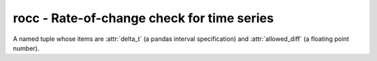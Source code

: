 ===========================================
rocc - Rate-of-change check for time series
===========================================

.. class:: Threshold

   A named tuple whose items are :attr:`delta_t` (a pandas interval
   specification) and :attr:`allowed_diff` (a floating point number).

.. function:: rocc.rocc(ahtimeseries, thresholds, symmetric=False, flag="TEMPORAL")

   Example ::

      from rocc import Threshold, rocc

      result = rocc(
         timeseries=a_htimeseries_object,
         thresholds=(
            Threshold("10min", 10),
            Threshold("20min", 15),
            Threshold("h", 40),
         ),
         symmetric=True,
         flag="MYFLAG",
      )

   ``timeseries`` is a :class:`HTimeseries` object.  ``thresholds`` is
   a list of :class:`Threshold` objects.

   The function checks whether there exist intervals during which the
   value of the time series changes by more than the specified
   threshold. The offending records are flagged with the specified
   ``flag``.

   It returns a list of strings describing where the thresholds have been
   exceeded.

   If ``flag`` is ``None`` or the empty string, then the offending records
   are not flagged, and the only result is the returned value.

   Here is an example time series::

      2020-10-06 14:30    24.0
      2020-10-06 14:40    25.0  
      2020-10-06 14:50    36.0 *
      2020-10-06 15:01    51.0
      2020-10-06 15:21    55.0  
      2020-10-06 15:31    65.0  
      2020-10-06 15:41    75.0 *
      2020-10-06 15:51    70.0

   After running ``rocc()`` with the ``thresholds`` specified in the
   example above, the records marked with a star will be flagged. The
   record ``14:50`` will be flagged because in the preceding 10-minute
   interval the value increases by 11, which is more than 10. The record
   ``15:41`` will be flagged because in the preceding 20-minute interval
   the value increases by 20, which is more than 15. The record ``15:01``
   will be unflagged; although there's a large difference since ``14:40``,
   this is 21 minutes, not 20, so the 20-minute threshold of 15 does not
   apply; likewise, there's a difference of 15 from ``14:50``, which does
   not exceed the 20-minute threshold of 15, and while it does exceed the
   10-minute threshold of 10, it's 11 minutes, not 10. There's also not any
   difference larger than 40 within an hour anywhere.

   The return value in this example will be a list of two strings::

      "2020-10-06T14:50  +11.0 in 10min (> 10.0)"
      "2020-10-06T15:41  +20.0 in 20min (> 15.0)"

   The return value should only be used for consumption by humans; it is
   subject to change.

   If ``symmetric`` is ``True``, it is the absolute value of the change
   that matters, not its direction. In this case, ``allowed_diff`` must be
   positive. If ``symmetric`` is ``False`` (the default), only rates larger
   than positive ``allow_diff`` or rates smaller than negative
   ``allow_diff`` are flagged.
